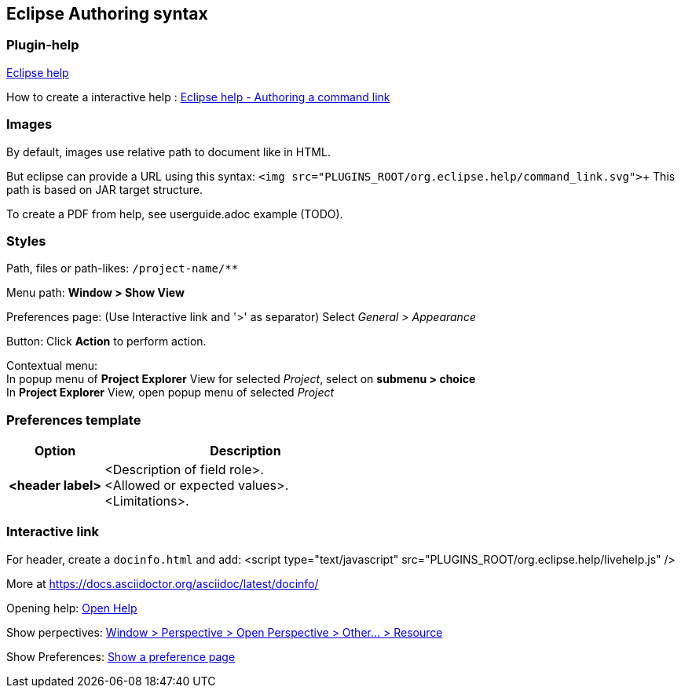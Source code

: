 
== Eclipse Authoring syntax

=== Plugin-help

https://help.eclipse.org/latest/topic/org.eclipse.platform.doc.isv/guide/ua_help.htm[Eclipse help]

How to create a interactive help : 
https://help.eclipse.org/latest/topic/org.eclipse.platform.doc.isv/guide/ua_help_content_command_authoring.htm[Eclipse help - Authoring a command link]


=== Images

By default, images use relative path to document like in HTML.

But eclipse can provide a URL using this syntax: `<img src="PLUGINS_ROOT/org.eclipse.help/command_link.svg">`+
This path is based on JAR target structure.

To create a PDF from help, see userguide.adoc example (TODO).


=== Styles

Path, files or path-likes: `/project-name/**`

Menu path: *Window > Show View*

Preferences page: (Use Interactive link and '>' as separator) Select _General > Appearance_

Button: Click *Action* to perform action.

Contextual menu: +
In popup menu of *Project Explorer* View for selected _Project_, select on *submenu > choice* +
In *Project Explorer* View, open popup menu of selected _Project_ 


=== Preferences template

[cols="1,3"]
|===
| Option | Description

s| <header label>
a| <Description of field role>. +
   <Allowed or expected values>. +
   <Limitations>.

|===



=== Interactive link

For header, create a `docinfo.html` and add:
<script type="text/javascript" src="PLUGINS_ROOT/org.eclipse.help/livehelp.js" />

More at https://docs.asciidoctor.org/asciidoc/latest/docinfo/

Opening help: 
link:javascript:executeCommand('org.eclipse.ui.help.aboutAction')[Open Help]

Show perpectives:
link:javascript:executeCommand('org.eclipse.ui.perspectives.showPerspective(org.eclipse.ui.perspectives.showPerspective.perspectiveId=org.eclipse.ui.resourcePerspective)')[Window > Perspective > Open Perspective > Other... > Resource]

Show Preferences:
link:javascript:executeCommand('org.eclipse.ui.window.preferences(preferencePageId=org.eclipse.ui.preferencePages.Views)')[Show a preference page]
